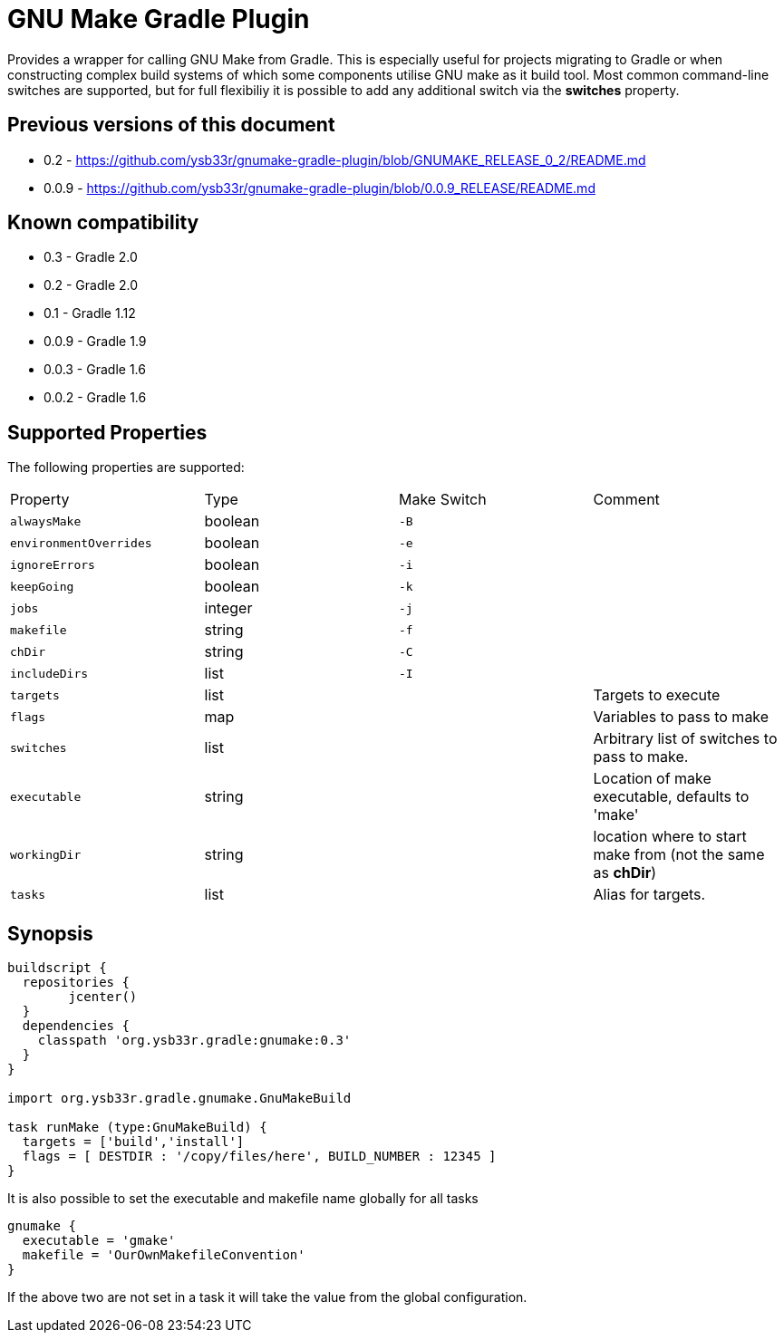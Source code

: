 = GNU Make Gradle Plugin

Provides a wrapper for calling GNU Make from Gradle. This is especially useful
for projects migrating to Gradle or when constructing complex build systems of which
some components utilise GNU make as it build tool. Most common command-line switches
are supported, but for full flexibiliy it is possible to add any additional switch via 
the *switches* property.

== Previous versions of this document

* 0.2 - https://github.com/ysb33r/gnumake-gradle-plugin/blob/GNUMAKE_RELEASE_0_2/README.md
* 0.0.9 - https://github.com/ysb33r/gnumake-gradle-plugin/blob/0.0.9_RELEASE/README.md

== Known compatibility

* 0.3 - Gradle 2.0
* 0.2 - Gradle 2.0
* 0.1 - Gradle 1.12
* 0.0.9 - Gradle 1.9
* 0.0.3 - Gradle 1.6
* 0.0.2 - Gradle 1.6


== Supported Properties
The following properties are supported:

[cols="4*"]
|===
| Property | Type | Make Switch | Comment
| `alwaysMake` | boolean | `-B` |
| `environmentOverrides` | boolean | `-e` |
| `ignoreErrors` | boolean | `-i` |
| `keepGoing` | boolean | `-k` |
| `jobs` | integer | `-j` |
| `makefile` | string | `-f` |
| `chDir` | string | `-C` |
| `includeDirs` | list | `-I` |
| `targets` | list | | Targets to execute
| `flags` | map | | Variables to pass to make
| `switches` | list | | Arbitrary list of switches to pass to make.
| `executable` | string | | Location of make executable, defaults to 'make'
| `workingDir` | string | | location where to start make from (not the same as *chDir*)
| `tasks` | list | | Alias for targets.
|===

== Synopsis
[source,groovy]
----

buildscript { 
  repositories {
	jcenter()
  }  
  dependencies {
    classpath 'org.ysb33r.gradle:gnumake:0.3'
  }
}

import org.ysb33r.gradle.gnumake.GnuMakeBuild

task runMake (type:GnuMakeBuild) {
  targets = ['build','install']
  flags = [ DESTDIR : '/copy/files/here', BUILD_NUMBER : 12345 ]
}
----

It is also possible to set the executable and makefile name globally for all tasks

[source,groovy]
----
gnumake {
  executable = 'gmake'
  makefile = 'OurOwnMakefileConvention'
}
----

If the above two are not set in a task it will take the value from the global configuration.